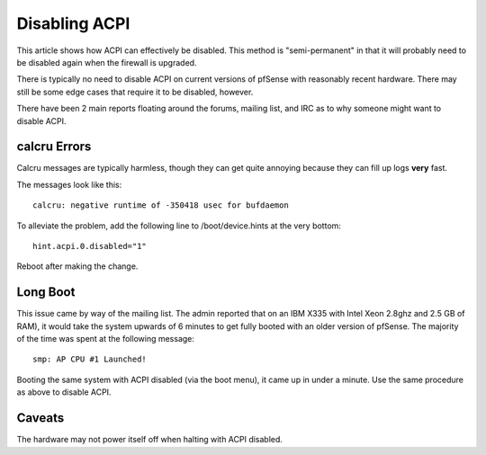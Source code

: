 Disabling ACPI
==============

This article shows how ACPI can effectively be disabled. This method is
"semi-permanent" in that it will probably need to be disabled again when
the firewall is upgraded.

There is typically no need to disable ACPI on current versions of
pfSense with reasonably recent hardware. There may still be some edge
cases that require it to be disabled, however.

There have been 2 main reports floating around the forums, mailing list,
and IRC as to why someone might want to disable ACPI.

calcru Errors
-------------

Calcru messages are typically harmless, though they can get quite
annoying because they can fill up logs **very** fast.

The messages look like this::

  calcru: negative runtime of -350418 usec for bufdaemon

To alleviate the problem, add the following line to /boot/device.hints
at the very bottom::

  hint.acpi.0.disabled="1"

Reboot after making the change.

Long Boot
---------

This issue came by way of the mailing list. The admin reported that on
an IBM X335 with Intel Xeon 2.8ghz and 2.5 GB of RAM), it would take the
system upwards of 6 minutes to get fully booted with an older version of
pfSense. The majority of the time was spent at the following message::

  smp: AP CPU #1 Launched!

Booting the same system with ACPI disabled (via the boot menu), it came
up in under a minute. Use the same procedure as above to disable ACPI.

Caveats
-------

The hardware may not power itself off when halting with ACPI disabled.
